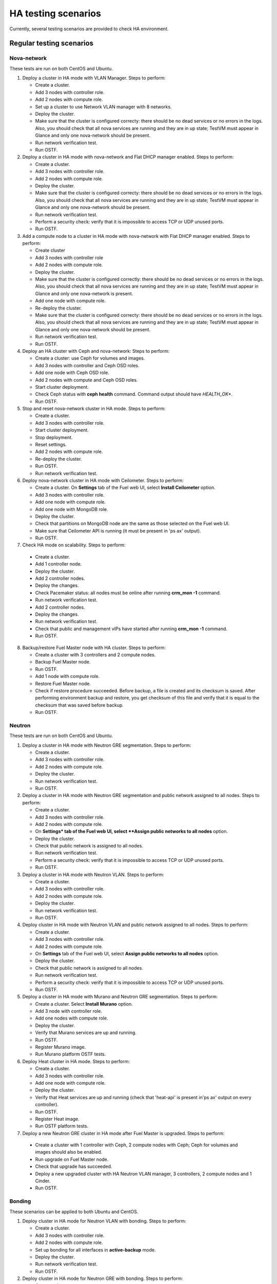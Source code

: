 .. _ha-testing-scenarios-ops:

HA testing scenarios
====================

Currently, several testing scenarios are provided
to check HA environment.

Regular testing scenarios
-------------------------

Nova-network
++++++++++++

These tests are run on both CentOS and Ubuntu.

1. Deploy a cluster in HA mode with VLAN Manager.
   Steps to perform:

   * Create a cluster.

   * Add 3 nodes with controller role.

   * Add 2 nodes with compute role.

   * Set up a cluster to use Network VLAN manager with 8 networks.

   * Deploy the cluster.

   * Make sure that the cluster is configured correcty: there should be no dead
     services or no errors in the logs. Also, you should check
     that all nova services are running and they are in up state;
     TestVM must appear in Glance and only one nova-network should be present.

   * Run network verification test.

   * Run OSTF.


2. Deploy a cluster in HA mode with nova-network
   and Flat DHCP manager enabled.
   Steps to perform:

   * Create a cluster.

   * Add 3 nodes with controller role.

   * Add 2 nodes with compute role.

   * Deploy the cluster.

   * Make sure that the cluster is configured correcty: there should be no dead
     services or no errors in the logs. Also, you should check
     that all nova services are running and they are in up state;
     TestVM must appear in Glance and only one nova-network should be present.

   * Run network verification test.

   * Perform a security check: verify that it is impossible
     to access TCP or UDP unused ports.

   * Run OSTF.

3. Add a compute node to a cluster in HA mode with nova-network with Flat DHCP
   manager enabled.
   Steps to perform:

   * Create cluster

   * Add 3 nodes with controller role

   * Add 2 nodes with compute role.

   * Deploy the cluster.

   * Make sure that the cluster is configured correctly: there should be no dead
     services or no errors in the logs. Also, you should check
     that all nova services are running and they are in up state;
     TestVM must appear in Glance and only one nova-network is present.

   * Add one node with compute role.

   * Re-deploy the cluster.

   * Make sure that the cluster is configured
     correcty: there should be no dead
     services or no errors in the logs. Also, you should check
     that all nova services are running and they are in up state;
     TestVM must appear in Glance and only one nova-network should be present.

   * Run network verification test.

   * Run OSTF.

4. Deploy an HA cluster with Ceph and nova-network:
   Steps to perform:

   * Create a cluster: use Ceph for volumes and images.

   * Add 3 nodes with controller and Ceph OSD roles.

   * Add one node with Ceph OSD role.

   * Add 2 nodes with compute and Ceph OSD roles.

   * Start cluster deployment.

   * Check Ceph status with **ceph health** command.
     Command output should have *HEALTH_OK**.

   * Run OSTF.

5. Stop and reset nova-network cluster in HA mode.
   Steps to perform:

   * Create a cluster.

   * Add 3 nodes with controller role.

   * Start cluster deployment.

   * Stop deployment.

   * Reset settings.

   * Add 2 nodes with compute role.

   * Re-deploy the cluster.

   * Run OSTF.

   * Run network verification test.

6. Deploy nova-network cluster in HA mode with Ceilometer.
   Steps to perform:

   * Create a cluster. On **Settings** tab of the Fuel web UI,
     select **Install Ceilometer** option.

   * Add 3 nodes with controller role.

   * Add one node with compute role.

   * Add one node with MongoDB role.

   * Deploy the cluster.

   * Check that partitions on MongoDB node
     are the same as those selected on the Fuel web UI.

   * Make sure that Ceilometer API is running (it must be
     present in 'ps ax' output).

   * Run OSTF.

7. Check HA mode on scalability.
   Steps to perform:

  * Create a cluster.

  * Add 1 controller node.

  * Deploy the cluster.

  * Add 2 controller nodes.

  * Deploy the changes.

  * Check Pacemaker status: all nodes must be online after running **crm_mon -1** command.

  * Run network verification test.

  * Add 2 controller nodes.

  * Deploy the changes.

  * Run network verification test.

  * Check that public and management vIPs have started after running **crm_mon -1** command.

  * Run OSTF.

8. Backup/restore Fuel Master node with HA cluster.
   Steps to perform:

   * Create a cluster with 3 controllers and 2 compute nodes.

   * Backup Fuel Master node.

   * Run OSTF.

   * Add 1 node with compute role.

   * Restore Fuel Master node.

   * Check if restore procedure succeeded.
     Before backup, a file is created and its checksum is saved.
     After performing environment backup and restore, 
     you get checksum of this file and verify that it is equal to the checksum that was saved before backup.

   * Run OSTF.

Neutron
+++++++

These tests are run on both CentOS and Ubuntu.

1. Deploy a cluster in HA mode with Neutron GRE segmentation.
   Steps to perform:

   * Create a cluster.

   * Add 3 nodes with controller role.

   * Add 2 nodes with compute role.

   * Deploy the cluster.

   * Run network verification test.

   * Run OSTF.

2. Deploy a cluster in HA mode with Neutron
   GRE segmentation and public network
   assigned to all nodes.
   Steps to perform:

   * Create a cluster.

   * Add 3 nodes with controller role.

   * Add 2 nodes with compute role.

   * On **Settings* tab of the Fuel web UI,
     select **Assign public networks to all nodes** option.

   * Deploy the cluster.

   * Check that public network is assigned to all nodes.

   * Run network verification test.

   * Perform a security check: verify that it is impossible
     to access TCP or UDP unused ports.

   * Run OSTF.

3. Deploy a cluster in HA mode with Neutron VLAN.
   Steps to perform:

   * Create a cluster.

   * Add 3 nodes with controller role.

   * Add 2 nodes with compute role.

   * Deploy the cluster.

   * Run network verification test.

   * Run OSTF.

4. Deploy cluster in HA mode with Neutron VLAN and public network
   assigned to all nodes.
   Steps to perform:

   * Create a cluster.

   * Add 3 nodes with controller role.

   * Add 2 nodes with compute role.

   * On **Settings** tab of the Fuel web UI,
     select **Assign public networks to all nodes** option.

   * Deploy the cluster.

   * Check that public network is assigned to all nodes.

   * Run network verification test.

   * Perform a security check: verify that it is impossible
     to access TCP or UDP unused ports.

   * Run OSTF.

5. Deploy a cluster in HA mode with Murano and Neutron GRE segmentation.
   Steps to perform:

   * Create a cluster. Select **Install Murano** option.

   * Add 3 node with controller role.

   * Add one nodes with compute role.

   * Deploy the cluster.

   * Verify that Murano services are up and running.

   * Run OSTF.

   * Register Murano image.

   * Run Murano platform OSTF tests.

6. Deploy Heat cluster in HA mode.
   Steps to perform:

   * Create a cluster.

   * Add 3 nodes with controller role.

   * Add one node with compute role.

   * Deploy the cluster.

   * Verify that Heat services are up and running (check
     that 'heat-api' is present in'ps ax' output on every controller).

   * Run OSTF.

   * Register Heat image.

   * Run OSTF platform tests.

7. Deploy a new Neutron GRE cluster
   in HA mode after Fuel Master is upgraded.
   Steps to perform:

  * Create a cluster with 1 controller with Ceph, 2
    compute nodes with Ceph;
    Ceph for volumes and images should also be enabled.

  * Run upgrade on Fuel Master node.

  * Check that upgrade has succeeded.

  * Deploy a new upgraded cluster with HA Neutron VLAN manager, 3 controllers,
    2 compute
    nodes and 1 Cinder.

  * Run OSTF.


Bonding
+++++++

These scenarios can be applied to both Ubuntu and CentOS.

1. Deploy cluster in HA mode for Neutron VLAN with bonding.
   Steps to perform:

   * Create a cluster.

   * Add 3 nodes with controller role.

   * Add 2 nodes with compute role.

   * Set up bonding for all interfaces in **active-backup** mode.

   * Deploy the cluster.

   * Run network verification test.

   * Run OSTF.

2. Deploy cluster in HA mode for Neutron GRE with bonding.
   Steps to perform:

   * Create a cluster.

   * Add 3 nodes with controller role.

   * Add 2 nodes with compute role.

   * Setup bonding for all interfaces in **balance-slb** mode.

   * Deploy the cluster.

   * Run network verification test.

   * Run OSTF.


Failover testing scenarios
--------------------------

1. Neutron L3-agent rescheduling after L3-agent dies.
   Steps to perform:

  * Create a cluster (HA mode, Neutron with GRE segmentation).

  * Add 3 nodes with controller role.

  * Add 2 nodes with compute role.

  * Add one node with Cinder role.

  * Deploy the cluster.

  * Manually reschedule router from the primary controller
    to another one.

  * Stop L3-agent on a new node with
    **- pcs resource ban p_neutron-l3-agent NODE** command.

  * Check whether L3-agent has been rescheduled.

  * Check network connectivity from the instance with
    *dhcp namespace*.

  * Run OSTF.

2. Deploy nova-network environment with Ceph in HA mode.
   Steps to perform:

   * Create a cluster with Ceph for images and volumes.

   * Add 3 nodes with controller and Ceph OSD roles.

   * Add 1 node with Ceph OSD role.

   * Add 2 nodes with compute and Ceph OSD roles.

   * Deploy the cluster.

   * Check Ceph status with **ceph-health** command.
     Command output should have *HEALTH_OK*.

   * Destroy a node with Ceph role and check Ceph status.

   * Run OSTF and check Ceph status.

   * Destroy the compute node with Ceph and check Ceph status.

   * Run OSTF and check Ceph status.

   * Restart 4 online nodes.

   * Run OSTF and check Ceph status.

3. Monit on compute nodes for nova-network and Neutron.
   Steps to perform:

  * Deploy HA cluster with nova-network or Neutron 3 controllers and 2 compute nodes.

  * SSH to each compute node.

  * Kill nova-compute service.

  * Check that service has been restarted by Monit.


4. Pacemaker restarts heat-engine when AMQP connection is lost (for
   both nova-network and Neutron).
   Steps to perform:

   * Deploy HA cluster with nova-network or Neutron,
     3 controllers and 2 compute nodes.

   * SSH to any controller.

   * Check heat-engine status.

   * Block heat-engine AMQP connections.

   * Check that heat-engine has stopped on the current controller.

   * Unblock heat-engine AMQP connections.

   * Check that heat-engine process is running with new pid.

   * Check that AMQP connection has re-appeared for heat-engine.

The following testing scenarios (from 5 to 9) may be mixed with Nova or Neutron, CentOS or Ubuntu.

5. Shut down primary controller.
   Steps to perform:

  * Deploy a cluster with 3 controllers and 2 compute nodes.

  * Destroy the primary controller.

  * Check Pacemaker status: all nodes must be online
    after running **crm_mon -1** command.

  * Wait until MySQL Galera is up:
    **"SELECT VARIABLE_VALUE FROM information_schema.GLOBAL_STATUS WHERE VARIABLE_NAME = 'wsrep_ready';"** should return "On".

  * Run OSTF.

6. Shut down non-primary controller.
   Steps to perform:

  * Deploy a cluster with 3 controllers and 2 compute nodes.

  * Destroy non-primary controller.

  * Check Pacemaker status: all nodes must be online
    after running **crm_mon -1** command.

  * Wait until MySQL Galera is up:
    **"SELECT VARIABLE_VALUE FROM information_schema.GLOBAL_STATUS WHERE VARIABLE_NAME = 'wsrep_ready';"** should return "On".

  * Run OSTF.

7. Shut down management interface on the primary controller.
   Steps to perform:

   * Deploy a cluster with 3 controllers and 2 compute nodes.

   * Disconnect eth2 of the first controller via iptables.

   * Check Pacemaker status: all nodes must be online
     after running **crm_mon -1** command.

   * Wait for vip__ resources to migrate to the working controllers.

   * Run OSTF 'smoke' tests.

   * Restore connectivity to the first controller.

   * Wait until Pacemaker specifies the 'lost' controller as 'online'.

   * Wait for Pacemaker resources to become operational on all controllers.

   * Run 'sanity' and 'smoke' OSTF tests.

   * Repeat steps described above (from disconnecting eth2) for another controller.

   * Run OSTF.

8. Delete all management and public vIPs on all controller nodes:
   Steps to perform:

   * Delete all secondary vIPs.

   * Wait till it gets restored.

   * Ensure that vIp has restored.

   * Run OSTF.

9. Terminate HAProxy on all controllers one by one.
   Steps to perform:

   * Terminate HAProxy on every controller in cycle.

   * Wait till it gets restarted.

   * Go to another controller and repeat steps above.

   * Run OSTF.

10. Terminate MySQL on all controllers one by one.
    Steps to perform:

  * Terminate MySQL on every controller in cycle.

  * Wait until it gets restarted.

  * Verify that MySQL has restarted.

  * Go to another controller.

  * Run OSTF.

11. Verify that resources are configured.
    Steps to perform:

    * SSH to controller node.

    * Verify that all resources are configured.

    * Go to another controller.

Rally
+++++


1. Run `Rally <https://wiki.openstack.org/wiki/Rally>`_
   for generating typical activity on a cluster (for example,
   create or delete instance and/or volumes). Shut down the primary controller
   and start Rally:

   * Ensure that vIP addresses have moved to another controller.

   * Ensure that VM is reachable from the outside world.

   * Check the state of Galera and RabbitMQ clusters.

2. HA load testing with Rally.
   Steps to perform:

  * Deploy HA cluster with Neutron GRE or VLAN, 3 MongoDB controllers and 4 Ceph compute nodes.
    You should also have Ceph volumes and images enabled for Storage.

  * Create an instance.

  * Wait until instance is created.

  * Delete the instance.

  * Run `Rally <https://wiki.openstack.org/wiki/Rally>`_
    for generating the same activity on the cluster.
    In average, 500-1000 VMs should be created using 50, 70 or 100 parallel requests.
